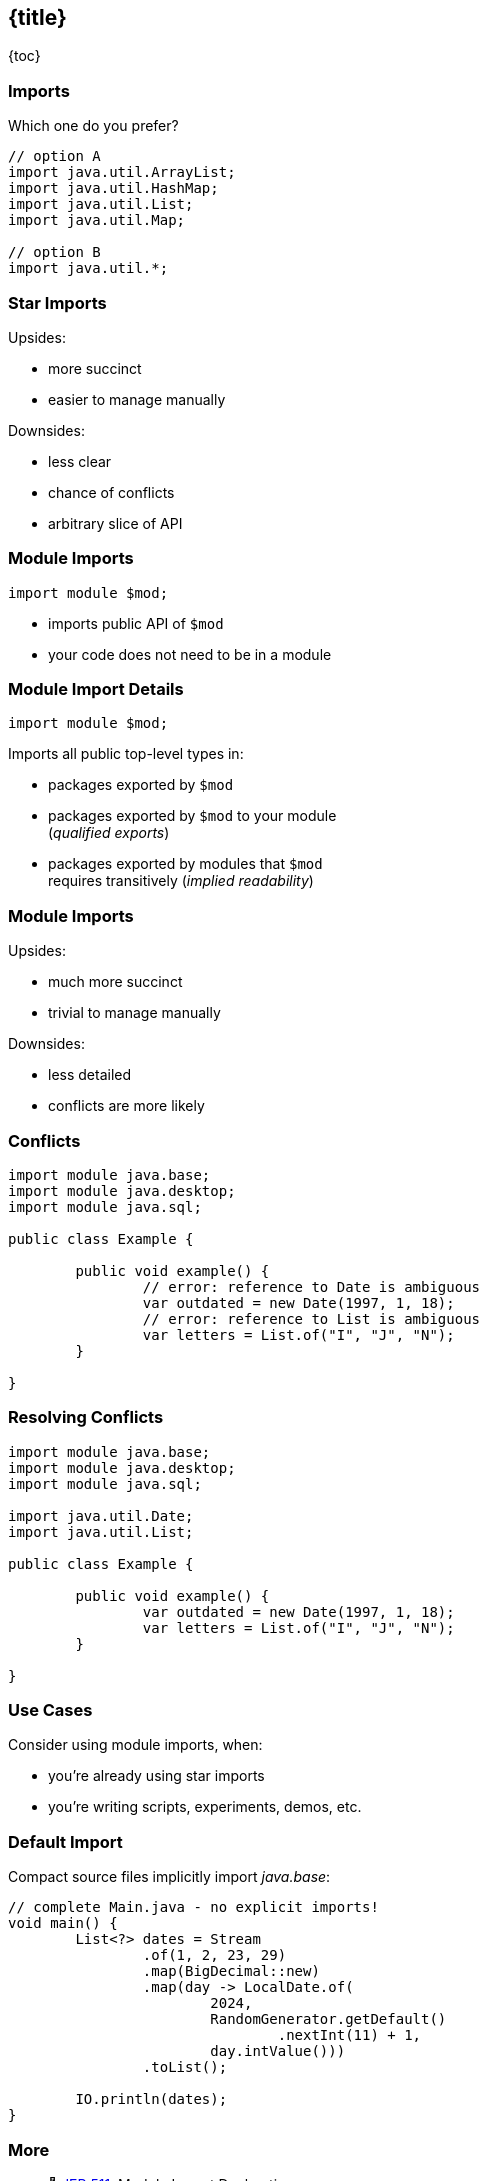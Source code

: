 == {title}

{toc}

=== Imports

Which one do you prefer?

```java
// option A
import java.util.ArrayList;
import java.util.HashMap;
import java.util.List;
import java.util.Map;

// option B
import java.util.*;
```

=== Star Imports

Upsides:

* more succinct
* easier to manage manually

Downsides:

* less clear
* chance of conflicts
* arbitrary slice of API

=== Module Imports

```java
import module $mod;
```

* imports public API of `$mod`
* your code does not need to be in a module

=== Module Import Details

```java
import module $mod;
```

Imports all public top-level types in:

* packages exported by `$mod`
* packages exported by `$mod` to your module +
  (_qualified exports_)
* packages exported by modules that `$mod` +
  requires transitively (_implied readability_)

=== Module Imports

Upsides:

* much more succinct
* trivial to manage manually

Downsides:

* less detailed
* conflicts are more likely

=== Conflicts

```java
import module java.base;
import module java.desktop;
import module java.sql;

public class Example {

	public void example() {
		// error: reference to Date is ambiguous
		var outdated = new Date(1997, 1, 18);
		// error: reference to List is ambiguous
		var letters = List.of("I", "J", "N");
	}

}
```

=== Resolving Conflicts

```java
import module java.base;
import module java.desktop;
import module java.sql;

import java.util.Date;
import java.util.List;

public class Example {

	public void example() {
		var outdated = new Date(1997, 1, 18);
		var letters = List.of("I", "J", "N");
	}

}
```

=== Use Cases

Consider using module imports, when:

* you're already using star imports
* you're writing scripts, experiments, demos, etc.

=== Default Import

Compact source files implicitly import _java.base_:

```java
// complete Main.java - no explicit imports!
void main() {
	List<?> dates = Stream
		.of(1, 2, 23, 29)
		.map(BigDecimal::new)
		.map(day -> LocalDate.of(
			2024,
			RandomGenerator.getDefault()
				.nextInt(11) + 1,
			day.intValue()))
		.toList();

	IO.println(dates);
}
```

=== More

* 📝 https://openjdk.org/jeps/511[JEP 511]: Module Import Declarations
* 🎥 https://www.youtube.com/watch?v=WHknBEhzB0k[Module Imports in Java 23]
